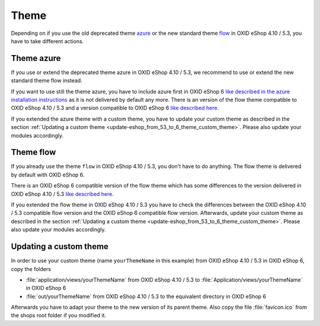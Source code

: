 Theme
=====

Depending on if you use the old deprecated theme `azure <https://github.com/OXID-eSales/azure-theme>`__ or the new
standard theme `flow <https://github.com/OXID-eSales/flow_theme>`__ in OXID eShop 4.10 / 5.3, you have to take
different actions.

Theme azure
^^^^^^^^^^^

If you use or extend the deprecated theme azure in OXID eShop 4.10 / 5.3,
we recommend to use or extend the new standard theme flow instead.

If you want to use still the theme azure,
you have to include azure first in OXID eShop 6
`like described in the azure installation instructions <https://github.com/OXID-eSales/azure-theme/>`__
as it is not delivered by default any more. There is an version of the flow
theme compatible to OXID eShop 4.10 / 5.3 and a version compatible  to OXID eShop 6
`like described here <https://github.com/OXID-eSales/flow_theme>`__.

If you extended the azure theme with a custom theme, you have to update your custom theme
as described in the section :ref:`Updating a custom theme <update-eshop_from_53_to_6_theme_custom_theme>`.
Please also update your modules accordingly.


Theme flow
^^^^^^^^^^

If you already use the theme ``flow`` in OXID eShop 4.10 / 5.3, you don't have to do anything. The flow theme is delivered
by default with OXID eShop 6.

There is an OXID eShop 6 compatible version of the flow theme which has some differences
to the version delivered in OXID eShop 4.10 / 5.3 `like described here <https://github.com/OXID-eSales/flow_theme>`__.

If you extended the flow theme in OXID eShop 4.10 / 5.3 you have to check the differences between the OXID
eShop 4.10 / 5.3 compatible flow version and the OXID eShop 6 compatible flow version. Afterwards, update
your custom theme as described in the section :ref:`Updating a custom theme <update-eshop_from_53_to_6_theme_custom_theme>`.
Please also update your modules accordingly.

.. _update-eshop_from_53_to_6_theme_custom_theme:

Updating a custom theme
^^^^^^^^^^^^^^^^^^^^^^^

In order to use your custom theme (name ``yourThemeName`` in this example) from OXID eShop 4.10 / 5.3 in OXID eShop 6,
copy the folders

* :file:`application/views/yourThemeName` from OXID eShop 4.10 / 5.3 to :file:`Application/views/yourThemeName` in OXID eShop 6
* :file:`out/yourThemeName` from OXID eShop 4.10 / 5.3 to the equivalent directory in OXID eShop 6

Afterwards you have to adapt your theme to the new version of its parent theme. Also copy
the file :file:`favicon.ico` from the shops root folder if you modified it.
